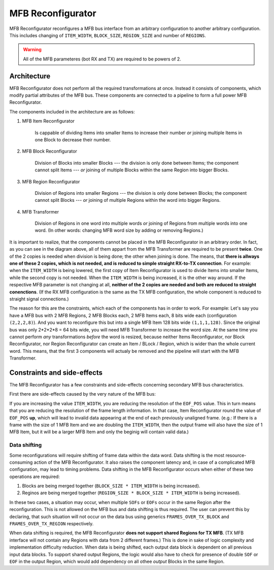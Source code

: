 .. _mfb_reconfigurator:

MFB Reconfigurator
------------------

MFB Reconfigurator reconfigures a MFB bus interface from an arbitrary configuration to another arbitrary configuration.
This includes changing of ``ITEM_WIDTH``, ``BLOCK_SIZE``, ``REGION_SIZE`` and number of ``REGIONS``.

.. warning::

   All of the MFB parameteres (bot RX and TX) are required to be powers of 2.

Architecture
^^^^^^^^^^^^

.. _mfb_reconfigurator_diag:

.. image:: doc/mfb_reconfigurator.svg
      :align: center
      :width: 100 %
      :alt:

MFB Reconfigurator does not perform all the required transformations at once.
Instead it consists of components, which modify partial attributes of the MFB bus.
These components are connected to a pipeline to form a full power MFB Reconfigurator.

The components included in the architecture are as follows:

#. MFB Item Reconfigurator

    Is cappable of dividing Items into smaller Items to increase their number *or* joining multiple Items in one Block to decrease their number.

#. MFB Block Reconfigurator

    Division of Blocks into smaller Blocks ---
    the division is only done between Items; the component cannot split Items ---
    *or* joining of multiple Blocks within the same Region into bigger Blocks.

#. MFB Region Reconfigurator

    Division of Regions into smaller Regions ---
    the division is only done between Blocks; the component cannot split Blocks ---
    *or* joining of multiple Regions within the word into bigger Regions.

#. MFB Transformer

    Division of Regions in one word into multiple words *or* joining of Regions from multiple words into one word.
    (In other words: changing MFB word size by adding or removing Regions.)

It is important to realize, that the components cannot be placed in the MFB Reconfigurator in an arbitrary order.
In fact, as you can see in the diagram above, all of them appart from the MFB Transformer are required to be present **twice**.
One of the 2 copies is needed when division is being done; the other when joining is done.
The means, that **there is allways one of these 2 copies, which is not needed, and is reduced to simple straight RX-to-TX connection**.
For example: when the ``ITEM_WIDTH`` is being lowered, the first copy of Item Reconfigurator is used to divide Items into smaller Items, while the second copy is not needed.
When the ``ITEM_WIDTH`` is being increased, it is the other way around.
If the respective MFB parameter is not changing at all, **neither of the 2 copies are needed and both are reduced to straight conenctions**.
(If the RX MFB configuration is the same as the TX MFB configuration, the whole component is reduced to straight signal connections.)

The reason for this are the constraints, which each of the components has in order to work.
For example:
Let's say you have a MFB bus with 2 MFB Regions, 2 MFB Blocks each, 2 MFB Items each, 8 bits wide each (configuration ``(2,2,2,8)``).
And you want to reconfigure this but into a single MFB Item 128 bits wide ``(1,1,1,128)``.
Since the original bus was only 2*2*2*8 = 64 bits wide, you will need MFB Transformer to increase the word size.
At the same time you cannot perform *any* transformations *before* the word is resized, because neither Items Reconfigurator, nor Block Reconfigurator, nor Region Reconfigurator can create an Item / BLock / Region, which is wider than the whole current word.
This means, that the first 3 components will actualy be removed and the pipeline will start with the MFB Transformer.

Constraints and side-effects
^^^^^^^^^^^^^^^^^^^^^^^^^^^^

The MFB Reconfigurator has a few constraints and side-effects concerning secondary MFB bus characteristics.

First there are side-effects caused by the very nature of the MFB bus:

If you are increasing the value ``ITEM_WIDTH``, you are reducing the resolution of the ``EOF_POS`` value.
This in turn means that you are reducing the resolution of the frame length information.
In that case, Item Reconfigurator round the value of ``EOF_POS`` **up**, which will lead to invalid data appearing at the end of each previously unaligned frame.
(e.g.: If there is a frame with the size of 1 MFB Item and we are doubling the ``ITEM_WIDTH``, then the output frame will also have the size of 1 MFB Item, but it will be a larger MFB Item and only the beginig will contain valid data.)

Data shifting
=============

Some reconfigurations will require shifting of frame data within the data word.
Data shifting is the most resource-consuming action of the MFB Reconfigurator.
It also raises the component latency and, in case of a complicated MFB configuration, may lead to timing problems.
Data shifting in the MFB Reconfigurator occurs when either of these two operations are required:

#. Blocks are being merged together (``BLOCK_SIZE * ITEM_WIDTH`` is being increased).

#. Reginos are being merged together (``REGION_SIZE * BLOCK_SIZE * ITEM_WIDTH`` is being increased).

In these two cases, a situation may occur, when multiple ``SOFs`` or ``EOFs`` occur in the same Region after the reconfiguration.
This is not allowed on the MFB bus and data shifting is thus required.
The user can prevent this by declaring, that such situation will not occur on the data bus using generics ``FRAMES_OVER_TX_BLOCK`` and ``FRAMES_OVER_TX_REGION`` respectively.

When data shifting is required, the MFB Reconfigurator **does not support shared Regions for TX MFB**.
(TX MFB interface will not contain any Regions with data from 2 different frames.)
This is done in sake of logic complexity and implementation difficulty reduction.
When data is being shifted, each output data block is dependent on all previous input data blocks.
To support shared output Regions, the logic would also have to check for presence of double ``SOF`` or ``EOF`` in the output Region, which would add dependency on all othee *output* Blocks in the same Region.
